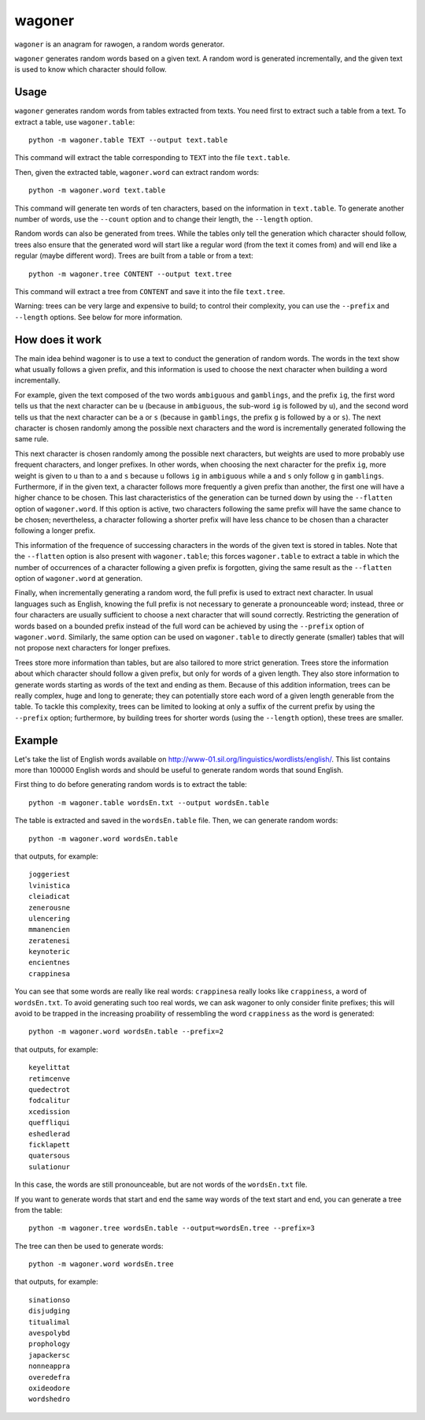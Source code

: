 wagoner
=======

``wagoner`` is an anagram for rawogen, a random words generator.

``wagoner`` generates random words based on a given text. A random word is
generated incrementally, and the given text is used to know which character
should follow.


Usage
-----

``wagoner`` generates random words from tables extracted from texts. You need
first to extract such a table from a text. To extract a table, use
``wagoner.table``::

    python -m wagoner.table TEXT --output text.table

This command will extract the table corresponding to ``TEXT`` into the file
``text.table``.

Then, given the extracted table, ``wagoner.word`` can extract random words::

    python -m wagoner.word text.table

This command will generate ten words of ten characters, based on the
information in ``text.table``. To generate another number of words, use the
``--count`` option and to change their length, the ``--length`` option.

Random words can also be generated from trees. While the tables only tell
the generation which character should follow, trees also ensure that the
generated word will start like a regular word (from the text it comes from) and
will end like a regular (maybe different word). Trees are built from a
table or from a text::

    python -m wagoner.tree CONTENT --output text.tree

This command will extract a tree from ``CONTENT`` and save it into the file
``text.tree``.

Warning: trees can be very large and expensive to build; to control their
complexity, you can use the ``--prefix`` and ``--length`` options. See below
for more information.


How does it work
----------------

The main idea behind wagoner is to use a text to conduct the generation of
random words. The words in the text show what usually follows a given prefix,
and this information is used to choose the next character when building a word
incrementally.

For example, given the text composed of the two words ``ambiguous`` and
``gamblings``, and the prefix ``ig``, the first word tells us that the next
character can be ``u`` (because in ``ambiguous``, the sub-word ``ig`` is
followed by ``u``), and the second word tells us that the next character can
be ``a`` or ``s`` (because in ``gamblings``, the prefix ``g`` is followed by
``a`` or ``s``). The next character is chosen randomly among the possible next
characters and the word is incrementally generated following the same rule.

This next character is chosen randomly among the possible next characters, but
weights are used to more probably use frequent characters, and longer
prefixes. In other words, when choosing the next character for the prefix
``ig``, more weight is given to ``u`` than to ``a`` and ``s`` because ``u``
follows ``ig`` in ``ambiguous`` while ``a`` and ``s`` only follow ``g`` in
``gamblings``. Furthermore, if in the given text, a character follows more
frequently a given prefix than another, the first one will have a higher
chance to be chosen. This last characteristics of the generation can be turned
down by using the ``--flatten`` option of ``wagoner.word``. If this option is
active, two characters following the same prefix will have the same chance to
be chosen; nevertheless, a character following a shorter prefix will have less
chance to be chosen than a character following a longer prefix.

This information of the frequence of successing characters in the words of
the given text is stored in tables. Note that the ``--flatten`` option is
also present with ``wagoner.table``; this forces ``wagoner.table`` to
extract a table in which the number of occurrences of a character following a
given prefix is forgotten, giving the same result as the ``--flatten`` option
of ``wagoner.word`` at generation.

Finally, when incrementally generating a random word, the full prefix is used
to extract next character. In usual languages such as English, knowing the
full prefix is not necessary to generate a pronounceable word; instead, three
or four characters are usually sufficient to choose a next character that will
sound correctly. Restricting the generation of words based on a bounded prefix
instead of the full word can be achieved by using the ``--prefix`` option of
``wagoner.word``. Similarly, the same option can be used on ``wagoner.table``
to directly generate (smaller) tables that will not propose next characters
for longer prefixes.

Trees store more information than tables, but are also tailored to more
strict generation. Trees store the information about which character should
follow a given prefix, but only for words of a given length. They also store
information to generate words starting as words of the text and ending as them.
Because of this addition information, trees can be really complex, huge and
long to generate; they can potentially store each word of a given length
generable from the table. To tackle this complexity, trees can be limited to
looking at only a suffix of the current prefix by using the ``--prefix``
option; furthermore, by building trees for shorter words (using the
``--length`` option), these trees are smaller.


Example
-------

Let's take the list of English words available on
http://www-01.sil.org/linguistics/wordlists/english/. This list contains more
than 100000 English words and should be useful to generate random words that
sound English.

First thing to do before generating random words is to extract the table::

    python -m wagoner.table wordsEn.txt --output wordsEn.table

The table is extracted and saved in the ``wordsEn.table`` file. Then, we can
generate random words::

    python -m wagoner.word wordsEn.table

that outputs, for example::

    joggeriest
    lvinistica
    cleiadicat
    zenerousne
    ulencering
    mmanencien
    zeratenesi
    keynoteric
    encientnes
    crappinesa

You can see that some words are really like real words: ``crappinesa`` really
looks like ``crappiness``, a word of ``wordsEn.txt``. To avoid generating such
too real words, we can ask wagoner to only consider finite prefixes; this will
avoid to be trapped in the increasing proability of ressembling the word
``crappiness`` as the word is generated::

    python -m wagoner.word wordsEn.table --prefix=2

that outputs, for example::

    keyelittat
    retimcenve
    quedectrot
    fodcalitur
    xcedission
    queffliqui
    eshedlerad
    ficklapett
    quatersous
    sulationur

In this case, the words are still pronounceable, but are not words of the
``wordsEn.txt`` file.

If you want to generate words that start and end the same way words of the
text start and end, you can generate a tree from the table::

    python -m wagoner.tree wordsEn.table --output=wordsEn.tree --prefix=3

The tree can then be used to generate words::

    python -m wagoner.word wordsEn.tree

that outputs, for example::

    sinationso
    disjudging
    titualimal
    avespolybd
    prophology
    japackersc
    nonneappra
    overedefra
    oxideodore
    wordshedro
